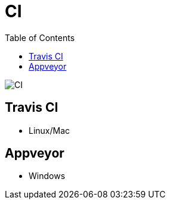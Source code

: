 = CI
:toc:
:toclevels: 4
:icons: font

toc::[]



image::../img/ci.jpg[CI]

== Travis CI
- Linux/Mac

== Appveyor
- Windows